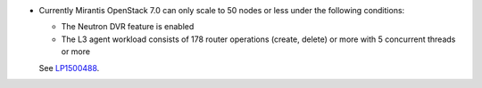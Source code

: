 * Currently Mirantis OpenStack 7.0 can only scale to 50 nodes
  or less under the following conditions:

  * The Neutron DVR feature is enabled
  * The L3 agent workload consists of 178 router operations
    (create, delete) or more with 5 concurrent threads or more

  See `LP1500488 <https://bugs.launchpad.net/fuel/+bug/1500488>`_.

